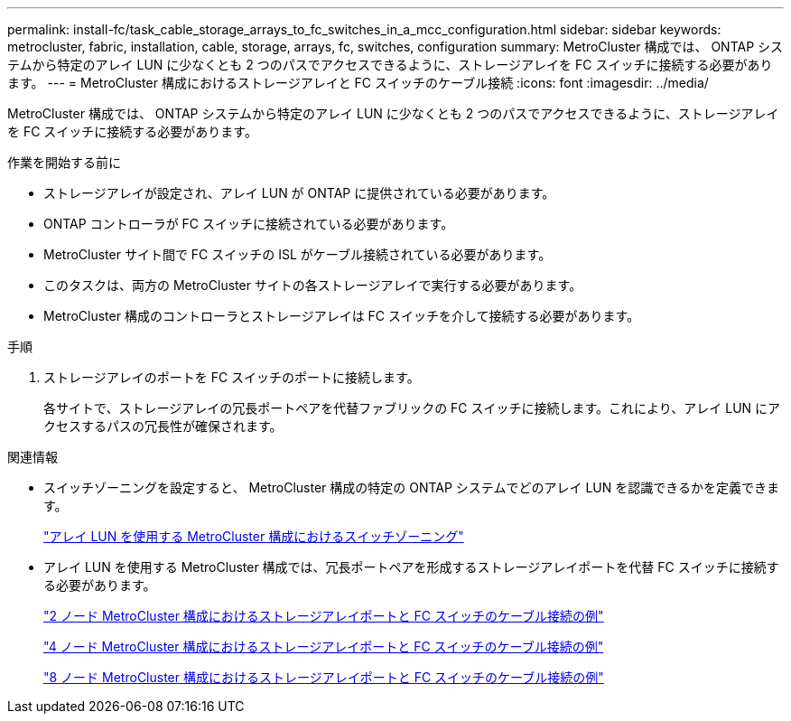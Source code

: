---
permalink: install-fc/task_cable_storage_arrays_to_fc_switches_in_a_mcc_configuration.html 
sidebar: sidebar 
keywords: metrocluster, fabric, installation, cable, storage, arrays, fc, switches, configuration 
summary: MetroCluster 構成では、 ONTAP システムから特定のアレイ LUN に少なくとも 2 つのパスでアクセスできるように、ストレージアレイを FC スイッチに接続する必要があります。 
---
= MetroCluster 構成におけるストレージアレイと FC スイッチのケーブル接続
:icons: font
:imagesdir: ../media/


[role="lead"]
MetroCluster 構成では、 ONTAP システムから特定のアレイ LUN に少なくとも 2 つのパスでアクセスできるように、ストレージアレイを FC スイッチに接続する必要があります。

.作業を開始する前に
* ストレージアレイが設定され、アレイ LUN が ONTAP に提供されている必要があります。
* ONTAP コントローラが FC スイッチに接続されている必要があります。
* MetroCluster サイト間で FC スイッチの ISL がケーブル接続されている必要があります。
* このタスクは、両方の MetroCluster サイトの各ストレージアレイで実行する必要があります。
* MetroCluster 構成のコントローラとストレージアレイは FC スイッチを介して接続する必要があります。


.手順
. ストレージアレイのポートを FC スイッチのポートに接続します。
+
各サイトで、ストレージアレイの冗長ポートペアを代替ファブリックの FC スイッチに接続します。これにより、アレイ LUN にアクセスするパスの冗長性が確保されます。



.関連情報
* スイッチゾーニングを設定すると、 MetroCluster 構成の特定の ONTAP システムでどのアレイ LUN を認識できるかを定義できます。
+
link:concept_switch_zoning_in_a_mcc_configuration_with_array_luns.html["アレイ LUN を使用する MetroCluster 構成におけるスイッチゾーニング"]

* アレイ LUN を使用する MetroCluster 構成では、冗長ポートペアを形成するストレージアレイポートを代替 FC スイッチに接続する必要があります。
+
link:reference_example_of_cabling_array_luns_to_fc_switches_in_a_two_node_mcc_configuration.html["2 ノード MetroCluster 構成におけるストレージアレイポートと FC スイッチのケーブル接続の例"]

+
link:reference_example_of_cabling_array_luns_to_fc_switches_in_a_four_node_mcc_configuration.html["4 ノード MetroCluster 構成におけるストレージアレイポートと FC スイッチのケーブル接続の例"]

+
link:reference_example_of_cabling_array_luns_to_fc_switches_in_an_eight_node_mcc_configuration.html["8 ノード MetroCluster 構成におけるストレージアレイポートと FC スイッチのケーブル接続の例"]


